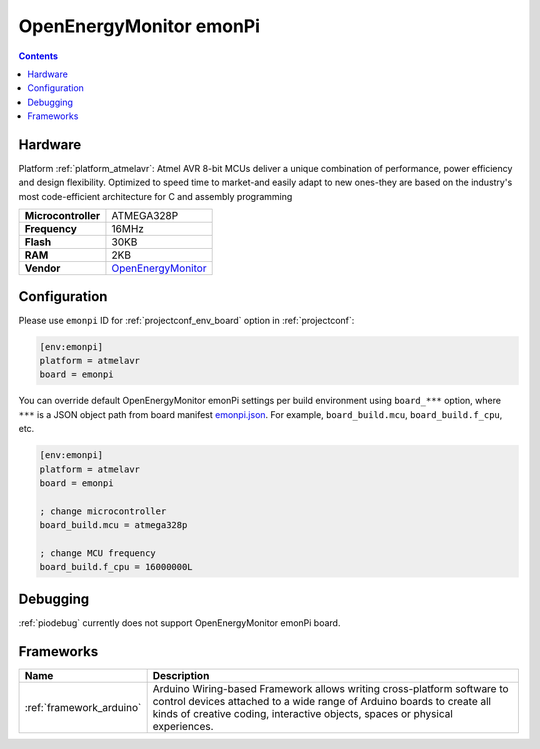 ..  Copyright (c) 2014-present PlatformIO <contact@platformio.org>
    Licensed under the Apache License, Version 2.0 (the "License");
    you may not use this file except in compliance with the License.
    You may obtain a copy of the License at
       http://www.apache.org/licenses/LICENSE-2.0
    Unless required by applicable law or agreed to in writing, software
    distributed under the License is distributed on an "AS IS" BASIS,
    WITHOUT WARRANTIES OR CONDITIONS OF ANY KIND, either express or implied.
    See the License for the specific language governing permissions and
    limitations under the License.

.. _board_atmelavr_emonpi:

OpenEnergyMonitor emonPi
========================

.. contents::

Hardware
--------

Platform :ref:`platform_atmelavr`: Atmel AVR 8-bit MCUs deliver a unique combination of performance, power efficiency and design flexibility. Optimized to speed time to market-and easily adapt to new ones-they are based on the industry's most code-efficient architecture for C and assembly programming

.. list-table::

  * - **Microcontroller**
    - ATMEGA328P
  * - **Frequency**
    - 16MHz
  * - **Flash**
    - 30KB
  * - **RAM**
    - 2KB
  * - **Vendor**
    - `OpenEnergyMonitor <https://github.com/openenergymonitor/emonpi?utm_source=platformio&utm_medium=docs>`__


Configuration
-------------

Please use ``emonpi`` ID for :ref:`projectconf_env_board` option in :ref:`projectconf`:

.. code-block:: ini

  [env:emonpi]
  platform = atmelavr
  board = emonpi

You can override default OpenEnergyMonitor emonPi settings per build environment using
``board_***`` option, where ``***`` is a JSON object path from
board manifest `emonpi.json <https://github.com/platformio/platform-atmelavr/blob/master/boards/emonpi.json>`_. For example,
``board_build.mcu``, ``board_build.f_cpu``, etc.

.. code-block:: ini

  [env:emonpi]
  platform = atmelavr
  board = emonpi

  ; change microcontroller
  board_build.mcu = atmega328p

  ; change MCU frequency
  board_build.f_cpu = 16000000L

Debugging
---------
:ref:`piodebug` currently does not support OpenEnergyMonitor emonPi board.

Frameworks
----------
.. list-table::
    :header-rows:  1

    * - Name
      - Description

    * - :ref:`framework_arduino`
      - Arduino Wiring-based Framework allows writing cross-platform software to control devices attached to a wide range of Arduino boards to create all kinds of creative coding, interactive objects, spaces or physical experiences.
